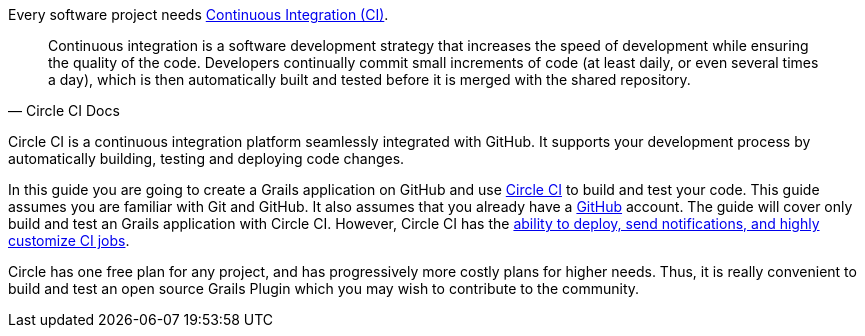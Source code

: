 Every software project needs https://circleci.com/continuous-integration/[Continuous Integration (CI)].

[quote, Circle CI Docs]
Continuous integration is a software development strategy that increases the speed of development while
ensuring the quality of the code. Developers continually commit small increments of code (at least daily, or even
several times a day), which is then automatically built and tested before it is merged with the shared repository.

Circle CI is a continuous integration platform seamlessly integrated with GitHub.  It supports your development process by automatically
building, testing and deploying code changes.

In this guide you are going to create a Grails application on GitHub and use https://circleci.com/[Circle CI] to build
and test your code. This guide assumes you are familiar with Git and GitHub. It also assumes that you already have a https://github.com/features#documentation[GitHub] account.
The guide will cover only build and test an Grails application with Circle CI.  However, Circle CI has the https://circleci.com/docs/2.0/test/[ability to deploy, send notifications, and
highly customize CI jobs].

Circle has one free plan for any project, and has progressively more costly plans for higher needs. Thus, it is really convenient
to build and test an open source Grails Plugin which you may wish to contribute to the community.
